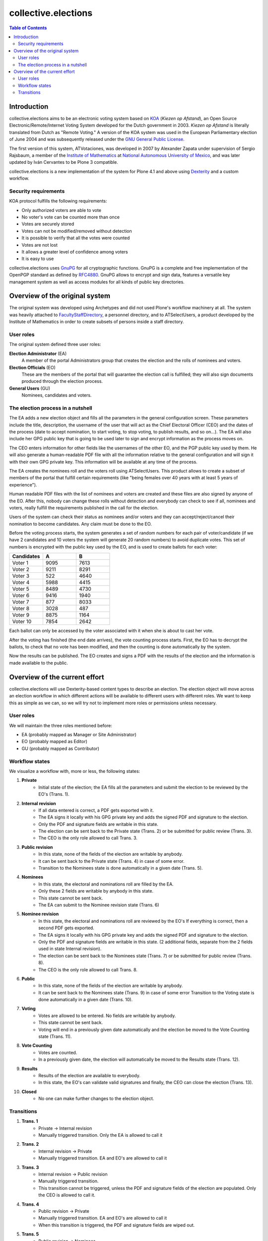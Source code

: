 ====================
collective.elections
====================

.. contents:: Table of Contents

Introduction
------------

collective.elections aims to be an electronic voting system based on `KOA
<http://secure.ucd.ie/products/opensource/KOA/>`_ (*Kiezen op Afstand*), an
Open Source Electronic/Remote/Internet Voting System developed for the Dutch
government in 2003. *Kiezen op Afstand* is literally translated from Dutch as
"Remote Voting." A version of the KOA system was used in the European
Parliamentary election of June 2004 and was subsequently released under the
`GNU General Public License <http://www.gnu.org/copyleft/gpl.html>`_.

The first version of this system, ATVotaciones, was developed in 2007 by
Alexander Zapata under supervision of Sergio Rajsbaum, a member of the
`Institute of Mathematics <https://info.matem.unam.mx/>`_ at `National
Autonomous University of Mexico <http://unam.mx>`_, and was later updated by
Iván Cervantes to be Plone 3 compatible.

collective.elections is a new implementation of the system for Plone 4.1 and
above using `Dexterity <http://pypi.python.org/pypi/plone.app.dexterity>`_ and
a custom workflow.

Security requirements
^^^^^^^^^^^^^^^^^^^^^

KOA protocol fulfills the following requirements:

- Only authorized voters are able to vote
- No voter's vote can be counted more than once
- Votes are securely stored
- Votes can not be modified/removed without detection
- It is possible to verify that all the votes were counted
- Votes are not lost
- It allows a greater level of confidence among voters
- It is easy to use

collective.elections uses `GnuPG <http://www.gnupg.org/>`_ for all
cryptographic functions. GnuPG is a complete and free implementation of the
OpenPGP standard as defined by `RFC4880
<http://tools.ietf.org/html/rfc4880>`_. GnuPG allows to encrypt and sign data,
features a versatile key management system as well as access modules for all
kinds of public key directories.

Overview of the original system
-------------------------------

The original system was developed using Archetypes and did not used Plone's
workflow machinery at all. The system was heavily attached to
`FacultyStaffDirectory
<http://pypi.python.org/pypi/Products.FacultyStaffDirectory>`_, a personnel
directory, and to ATSelectUsers, a product developed by the Institute of
Mathematics in order to create subsets of persons inside a staff directory.

User roles
^^^^^^^^^^

The original system defined three user roles:

**Election Administrator** (EA)
  A member of the portal Administrators group that creates the election and
  the rolls of nominees and voters.

**Election Officials** (EO)
  These are the members of the portal that will guarantee the election call is
  fulfilled; they will also sign documents produced through the election
  process.

**General Users** (GU)
  Nominees, candidates and voters.

The election process in a nutshell
^^^^^^^^^^^^^^^^^^^^^^^^^^^^^^^^^^

The EA adds a new election object and fills all the parameters in the general
configuration screen. These parameters include the title, description, the
username of the user that will act as the Chief Electoral Officer (CEO) and
the dates of the process (date to accept nomination, to start voting, to stop
voting, to publish results, and so on…). The EA will also include her GPG
public key that is going to be used later to sign and encrypt information as
the process moves on.

The CEO enters information for other fields like the usernames of the other
EO, and the PGP public key used by them. He will also generate a
human-readable PDF file with all the information relative to the general
configuration and will sign it with their own GPG private key. This
information will be available at any time of the process.

The EA creates the nominees roll and the voters roll using ATSelectUsers. This
product allows to create a subset of members of the portal that fulfill
certain requirements (like "being females over 40 years with at least 5 years
of experience").

Human readable PDF files with the list of nominees and voters are created and
these files are also signed by anyone of the EO. After this, nobody can change
these rolls without detection and everybody can check to see if all, nominees
and voters, really fulfill the requirements published in the call for the
election.

Users of the system can check their status as nominees and/or voters and they
can accept/reject/cancel their nomination to become candidates. Any claim must
be done to the EO.

Before the voting process starts, the system generates a set of random numbers
for each pair of voter/candidate (if we have 2 candidates and 10 voters the
system will generate 20 random numbers) to avoid duplicate votes. This set of
numbers is encrypted with the public key used by the EO, and is used to create
ballots for each voter:

.. csv-table::
   :header: Candidates, A, B
   :widths: 10, 10, 10

   "Voter 1", 9095, 7613
   "Voter 2", 9211, 8291
   "Voter 3", 522, 4640
   "Voter 4", 5988, 4415
   "Voter 5", 8489, 4730
   "Voter 6", 9416, 1940
   "Voter 7", 877, 8033
   "Voter 8", 3028, 487
   "Voter 9", 8875, 1164
   "Voter 10", 7854, 2642

Each ballot can only be accessed by the voter associated with it when she is
about to cast her vote.

After the voting has finished (the end date arrives), the vote counting
process starts. First, the EO has to decrypt the ballots, to check that no
vote has been modified, and then the counting is done automatically by the
system.

Now the results can be published. The EO creates and signs a PDF with the
results of the election and the information is made available to the public.

Overview of the current effort
------------------------------

collective.elections will use Dexterity-based content types to describe an
election. The election object will move across an election workflow in which
different actions will be available to different users with different roles.
We want to keep this as simple as we can, so we will try not to implement more
roles or permissions unless necessary.

User roles
^^^^^^^^^^

We will maintain the three roles mentioned before:

- EA (probably mapped as Manager or Site Administrator)
- EO (probably mapped as Editor)
- GU (probably mapped as Contributor)

Workflow states
^^^^^^^^^^^^^^^

We visualize a workflow with, more or less, the following states:

#. **Private**
    * Initial state of the election; the EA fills all the parameters and
      submit the election to be reviewed by the EO's (Trans. 1).

#. **Internal revision**
    * If all data entered is correct, a PDF gets exported with it.
    * The EA signs it locally with his GPG private key and adds the signed PDF
      and signature to the election.
    * Only the PDF and signature fields are writable in this state.
    * The election can be sent back to the Private state (Trans. 2) or be
      submitted for public review (Trans. 3).
    * The CEO is the only role allowed to call Trans. 3.

#. **Public revision**
    * In this state, none of the fields of the election are writable by
      anybody.
    * It can be sent back to the Private state (Trans. 4) in case of some
      error.
    * Transition to the Nominees state is done automatically in a given date
      (Trans. 5).

#. **Nominees**
    * In this state, the electoral and nominations roll are filled by the EA.
    * Only these 2 fields are writable by anybody in this state.
    * This state cannot be sent back.
    * The EA can submit to the Nominee revision state (Trans. 6)

#. **Nominee revision**
    * In this state, the electoral and nominations roll are reviewed by the
      EO's If everything is correct, then a second PDF gets exported.
    * The EA signs it locally with his GPG private key and adds the signed PDF
      and signature to the election.
    * Only the PDF and signature fields are writable in this state. (2
      additional fields, separate from the 2 fields used in state Internal
      revision).
    * The election can be sent back to the Nominees state (Trans. 7) or be
      submitted for public review (Trans. 8).
    * The CEO is the only role allowed to call Trans. 8.

#. **Public**
    * In this state, none of the fields of the election are writable by
      anybody.
    * It can be sent back to the Nominees state (Trans. 9) in case of some
      error Transition to the Voting state is done automatically in a given
      date (Trans. 10).

#. **Voting**
    * Votes are allowed to be entered. No fields are writable by anybody.
    * This state cannot be sent back.
    * Voting will end in a previously given date automatically and the
      election be moved to the Vote Counting state (Trans. 11).

#. **Vote Counting**
    * Votes are counted.
    * In a previously given date, the election will automatically be moved to
      the Results state (Trans. 12).

#. **Results**
    * Results of the election are available to everybody.
    * In this state, the EO's can validate valid signatures and finally, the
      CEO can close the election (Trans. 13).

#. **Closed**
    * No one can make further changes to the election object.

Transitions
^^^^^^^^^^^

#. **Trans. 1**
    * Private -> Internal revision
    * Manually triggered transition. Only the EA is allowed to call it

#. **Trans. 2**
    * Internal revision -> Private
    * Manually triggered transition. EA and EO's are allowed to call it

#. **Trans. 3**
    * Internal revision -> Public revision
    * Manually triggered transition.
    * This transition cannot be triggered, unless the PDF and signature fields
      of the election are populated. Only the CEO is allowed to call it.

#. **Trans. 4**
    * Public revision -> Private
    * Manually triggered transition. EA and EO's are allowed to call it
    * When this transition is triggered, the PDF and signature fields are
      wiped out.

#. **Trans. 5**
    * Public revision -> Nominees
    * Automatically triggered transition when a specific date is reached

#. **Trans. 6**
    * Nominees -> Nominee revision
    * Manually triggered transition. Only the EA is allowed to call it

#. **Trans. 7**
    * Nominee revision -> Nominees
    * Manually triggered transition. EA and EO's are allowed to call it

#. **Trans. 8**
    * Nominee revision -> Public
    * Manually triggered transition.
    * This transition cannot be triggered, unless the second PDF and signature
      fields of the election are populated. Only the CEO is allowed to call
      it.

#. **Trans. 9**
    * Public -> Nominees
    * Manually triggered transition. EA and EO's are allowed to call it
    * When this transition is triggered, the second PDF and signature fields
      are wiped out.

#. **Trans. 10**
    * Public -> Voting
    * Automatically triggered transition when a specific date is reached.
    * In this transition, hashes with electors and voters are generated

#. **Trans. 11**
    * Voting -> Vote Counting
    * Automatically triggered transition when a specific date is reached.

#. **Trans. 12**
    * Vote Counting -> Results
    * Automatically triggered transition when a specific date is reached.

#. **Trans. 13**
    * Results -> Closed
    * Manually triggered transition. Only the CEO is allowed to call it

